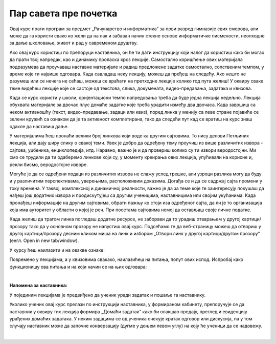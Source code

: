 Пар савета пре почетка
======================
Овај курс прати програм за предмет „Рачунарство и информатика“ за први разред гимназије свих смерова, али може да га користи свако ко жели да на лак и забаван начин стекне основе информатичке писмености, неопходне за даље школовање, живот и рад у савременом друштву.

Ако овај курс користиш по препоруци наставника, он ће ти дати инструкцију који налог да користиш како би могао да прати твој напредак, као и динамику проласка кроз лекције. Самостално коришћење ових материјала подразумева да проучаваш наставне материјале и радиш предложене задатке самостално, сопственим темпом, у време које ти највише одговара. Када савладаш неку лекцију, можеш да пређеш на следећу. Ако нешто не разумеш или се нечега не сећаш, можеш се враћати на претходне лекције колико год пута желиш! У оквиру сваке теме видећеш лекције које се састоје од текстова, слика, докумената, видео-предавања, задатака и квизова.

Када се курс користи у школи, оријентациони темпо напредовања треба да буде једна лекција недељно. Лекција обухвата материјале за двочас плус домаће задатке које треба урадити између два двочаса. Када завршиш са неком активношћу (текст, видео-предавање, задаци или квиз), поред линка у менију са леве стране појавиће се зелени кружић са ознаком да је та активност комплетирана, тако да следећи пут кад се вратиш на курс знаш одакле да наставиш даље.

У материјалима ћеш пронаћи велики број линкова који воде ка другим сајтовима. То нису делови Петљиних лекција, али дају ширу слику о свакој теми. Увек је добро да одређену тему проучиш из више различитих извора - сајтова, уџбеника, енциклопедија, итд. Наравно, важно је и да провериш колико су ти извори веродостојни. Ми смо се трудили да ти одаберемо линкове који су, у моменту креирања ових лекција, упућивали на корисне и, рекли бисмо, веродостојне изворе. 

Могуће је да се одређени подаци из различитих извора не слажу услед грешке, али узроци разлика могу да буду и у различитим перспективама, уверењима, расположивим доказима. Догађа се и да се садржај сајта промени у току времена. У таквој, комплексној и динамичној реалности, важно је да за теме које те заинтересују покушаш да нађеш још додатних извора и продискутујеш са другим ученицима, наставницима или својим укућанима. Када пронађеш информације на другим сајтовима, обрати пажњу ко стоји иза одређеног сајта, да ли је то организација која има ауторитет у области о којој је реч. При посетама сајтовима немој да остављаш своје личне податке.

Када желиш да трагом линка погледаш додатне ресурсе, не заборави да то урадиш отварањем у другој картици/прозору тако да у основном прозору не напустиш овај курс. Подсећамо те да веб-страницу можеш да отвориш у другој картици/прозору десним кликом миша на линк и избором „Отвори линк у другој картици/другом прозору“ (енгл. Оpen in new tab/window). 

У курсу ћеш наилазити и на овакве ознаке:

.. infonote::

    Овако ће бити означени неки појмови или делови текста које желимо да посебно нагласимо.


.. questionnote::

    У оваквим оквирима налазе се питања и задаци чије решавање ће ти помоћи да боље разумеш и савладаш градиво изложено у лекцијама. Препоручујемо ти да их урадиш.

.. learnmorenote:: Овде ће се налазити...

    \....делови текста које можеш и не мораш прочитати. 

.. suggestionnote::

    Овако ће бити означени савети и препоруке за даље читање 

.. reveal:: dugmeобј
   :showtitle: Кликни на ово дугме
   :hidetitle: Сакриј прозор
   
   .. infonote::
   
    Кликом на дугме појавиће се скривени текст, обично са неким додатним информацијама, занимљивостима и слично.



Повремено у лекцијама, а у квизовима свакако, наилазићеш на питања, попут ових испод. Испробај како функционишу ова питања и на који начин се на њих одговара:

.. mchoice:: mc-ex-0
   :answer_a: жуте
   :answer_b: љубичасте
   :answer_c: црвене
   :feedback_a: Не.
   :feedback_b: Тачно!
   :feedback_c: Не.
   :correct: b

   Које је боје љубичица?


.. mchoice:: uvod_pitanje_vise_odgovora
   :multiple_answers:
   :answer_a: вода
   :answer_b: лимун
   :answer_c: со
   :answer_d: брашно
   :answer_e: шећер
   :correct: a, b, e

   Означи све састојке који могу да се ставе у лимунаду.


.. fillintheblank:: ppitanjeuvod
		    
      Колико је 12+3 (напиши резултат цифрама) |blank|

      -     :15: Тачно!
            :x: Нетачно.



.. parsonsprob:: pa-ex2

   Поређај речи у азбучном редоследу 
   -----
   банана
   јабука
   крушка
   

.. dragndrop:: uvod_pitanje_upari
    :match_1: високо ||| ниско
    :match_2: широко ||| уско
    :match_3: велико ||| мало
    :match_4: дубоко ||| плитко
  
    Спој сваки појам са њему супротним појмо:

|

**Напомена за наставника:**

У појединим лекцијама је предвиђено да ученик уради задатак и пошаље га наставнику.

Уколико ученик овај курс прелази по инструкцији наставника, у формираном кабинету, препоручује се да наставник у оквиру тих лекција формира „Домаћи задатак“ како би олакшао предају, преглед и евиденцију урађених домаћих задатака. У неким задацима се од ученика очекује кратак одговор или дискусија, па у том случају наставник може да започне конверзацију (дугме у доњем левом углу) на коју ће ученици да се надовежу.

|

